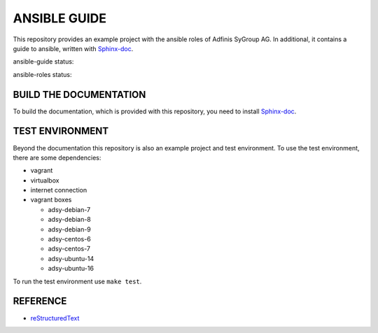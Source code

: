 =============
ANSIBLE GUIDE
=============

This repository provides an example project with the ansible roles of
Adfinis SyGroup AG. In additional, it contains a guide to ansible, written
with Sphinx-doc_.

ansible-guide status:

.. image:: https://img.shields.io/travis/adfinis-sygroup/ansible-guide.svg?style=flat-square
  :target: https://github.com/adfinis-sygroup/ansible-guide

ansible-roles status:

.. image:: https://img.shields.io/travis/adfinis-sygroup/ansible-roles.svg?style=flat-square
  :target: https://github.com/adfinis-sygroup/ansible-roles


BUILD THE DOCUMENTATION
=======================
To build the documentation, which is provided with this repository, you need
to install Sphinx-doc_.


TEST ENVIRONMENT
================
Beyond the documentation this repository is also an example project and test
environment. To use the test environment, there are some dependencies:

* vagrant
* virtualbox
* internet connection
* vagrant boxes

  * adsy-debian-7
  * adsy-debian-8
  * adsy-debian-9
  * adsy-centos-6
  * adsy-centos-7
  * adsy-ubuntu-14
  * adsy-ubuntu-16

To run the test environment use ``make test``.


REFERENCE
=========

* reStructuredText_


.. _Sphinx-doc: http://www.sphinx-doc.org/
.. _reStructuredText: http://docutils.sourceforge.net/docs/user/rst/quickref.html


.. vim: set ft=rst sw=2 ts=2 et wrap tw=76:
